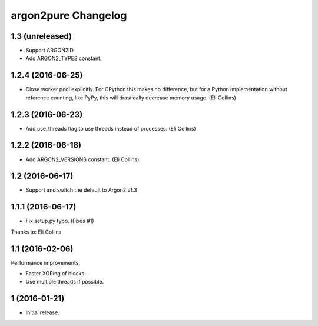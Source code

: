 argon2pure Changelog
====================

1.3 (unreleased)
----------------

- Support ARGON2ID.
- Add ARGON2_TYPES constant.


1.2.4 (2016-06-25)
------------------

- Close worker pool explicitly.  For CPython this makes no difference, but
  for a Python implementation without reference counting, like PyPy, this
  will drastically decrease memory usage.  (Eli Collins)


1.2.3 (2016-06-23)
------------------

- Add use_threads flag to use threads instead of processes.  (Eli Collins)


1.2.2 (2016-06-18)
------------------

- Add ARGON2_VERSIONS constant.  (Eli Collins)


1.2 (2016-06-17)
----------------

- Support and switch the default to Argon2 v1.3


1.1.1 (2016-06-17)
------------------

- Fix setup.py typo.  (Fixes #1)

Thanks to: Eli Collins


1.1 (2016-02-06)
----------------

Performance improvements.

- Faster XORing of blocks.
- Use multiple threads if possible.


1 (2016-01-21)
--------------

- Initial release.
